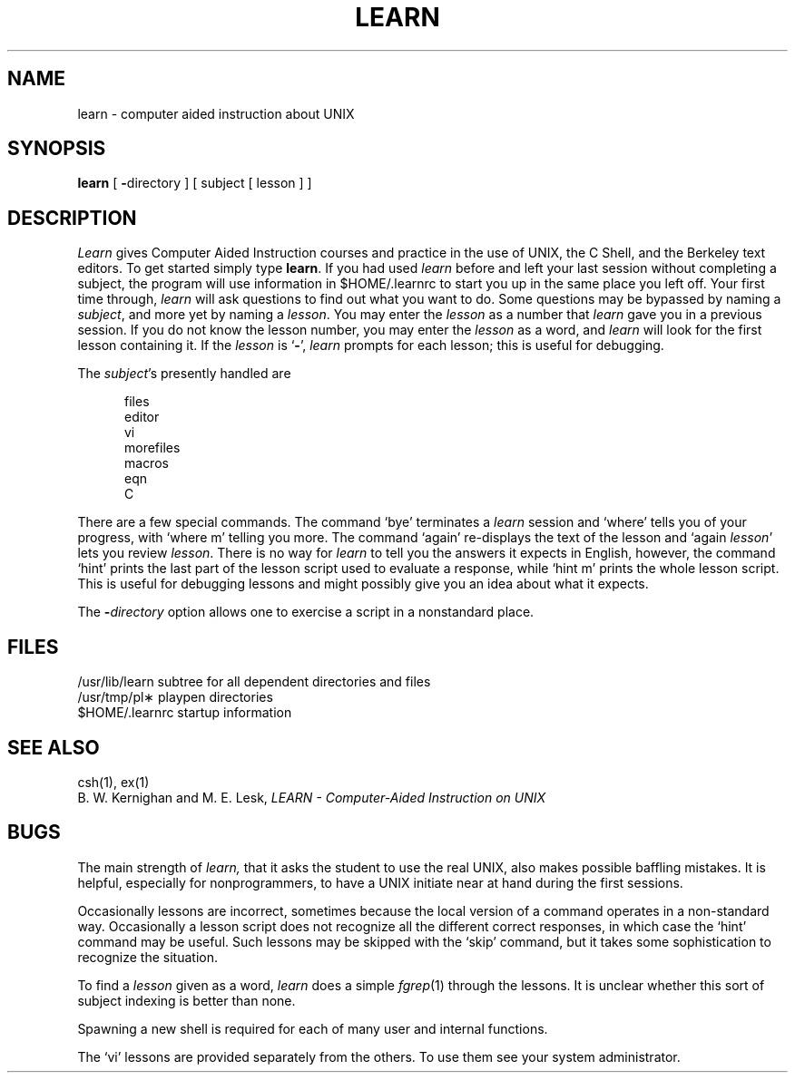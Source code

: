.\"	@(#)learn.1	6.2 (Berkeley) %G%
.\"
.TH LEARN 1 ""
.AT 3
.SH NAME
learn \- computer aided instruction about UNIX
.SH SYNOPSIS
.B learn
[
.BR \- directory
]
[ subject [ lesson ] ]
.SH DESCRIPTION
.I Learn
gives Computer Aided Instruction courses and
practice in the use of UNIX, the C Shell,
and the Berkeley text editors.
To get started simply type
.BR learn .
If you had used
.I learn
before and left your last session without completing a subject,
the program will use information in $HOME/.learnrc to start you up
in the same place you left off.
Your first time through,
.I learn
will ask questions to find out what you want to do.
Some questions may be bypassed by naming a
.IR subject ,
and more yet by naming a
.IR lesson .
You may enter the
.I lesson
as a number that
.I learn
gave you in a previous session.
If you do not know the lesson number,
you may enter the
.I lesson
as a word, and
.I learn
will look for the first lesson containing it.
If the
.I lesson
is `\fB\-\fP',
.I learn
prompts for each lesson;
this is useful for debugging.
.PP
The
.IR subject \|'s
presently handled are
.if n .sp 1v
.if t .sp .5v
.nf
.in +0.5i
files
editor
vi
morefiles
macros
eqn
C
.in -0.5i
.fi
.PP
There are a few special commands.
The command `bye' terminates a 
.I learn
session and `where' tells you of your progress,
with `where\0m' telling you more.
The command `again' re-displays the text of the lesson
and `again\0\fIlesson\fP' lets you review
.IR lesson .
There is no way for
.I learn
to tell you the answers it expects in English, however,
the command `hint' prints the last part of the lesson script
used to evaluate a response, while `hint m' prints the
whole lesson script.
This is useful for debugging
lessons and might possibly give you an idea about what it expects.
.PP
The
.BI \- directory
option allows one to exercise a script in
a nonstandard place.
.SH FILES
/usr/lib/learn	subtree for all dependent directories and files
.br
/usr/tmp/pl\(**	playpen directories
.br
$HOME/.learnrc	startup information
.SH SEE ALSO
csh(1), ex(1)
.br
B. W. Kernighan and M. E. Lesk, \fILEARN \- Computer-Aided Instruction on UNIX\fR
.SH BUGS
The main strength of
.I learn,
that it asks the student to use the real UNIX,
also makes possible baffling mistakes.
It is helpful, especially for nonprogrammers,
to have a UNIX initiate near at hand during the first
sessions.
.PP
Occasionally lessons are incorrect, sometimes because the local version
of a command operates in a non-standard way.
Occasionally a lesson script does not recognize all the different
correct responses, in which case the `hint' command may be useful.
Such lessons may be skipped with the `skip' command,
but it takes some sophistication to recognize the situation.
.PP
To find a
.I lesson
given as a word,
.I learn
does a simple
.IR fgrep (1)
through the lessons.
It is unclear whether this sort
of subject indexing is better than none.
.PP
Spawning a new shell is required for each of many
user and internal functions.
.PP
The `vi' lessons are provided separately from the others.
To use them see your system administrator.
